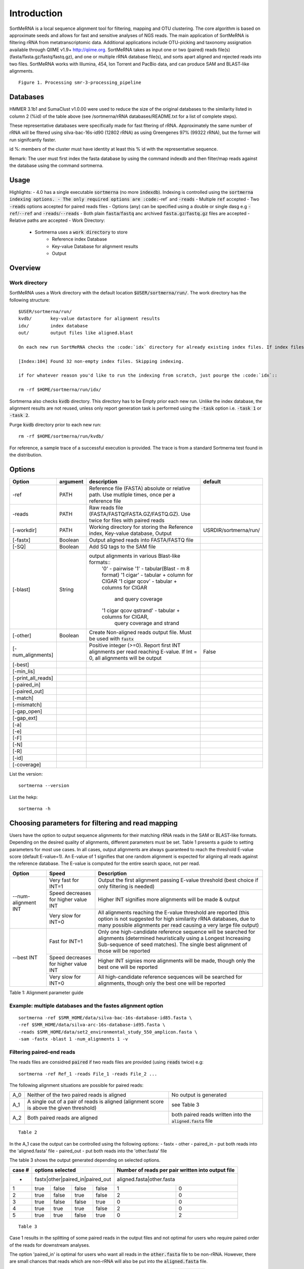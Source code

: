 Introduction
============

SortMeRNA is a local sequence alignment tool for filtering, mapping and OTU clustering. The core algorithm is based on approximate seeds and allows for fast and sensitive analyses of NGS reads. The main application of SortMeRNA is filtering rRNA from metatranscriptomic data. Additional applications include OTU-picking and taxonomy assignation available through QIIME v1.9+ http://qiime.org. SortMeRNA takes as input one or two (paired) reads file(s) (fasta/fasta.gz/fastq/fastq.gz), and one or multiple rRNA database file(s), and sorts apart aligned and rejected reads into two files. SortMeRNA works with Illumina, 454, Ion Torrent and PacBio data, and can produce SAM and BLAST-like alignments.

.. image:: img/smr-3-processing_pipeline.svg

::

    Figure 1. Processing smr-3-processing_pipeline

Databases
---------

+-----------------------+---+----------------+----------------------+---------------+
|representative database|%id|#seq (clustered)|origin                |#seq (original)|
+=======================+===+================+======================+===============+
|silva-bac-16s-id90     |90 |12798           |SILVA SSU Ref NR v.119|464618         | 
+-----------------------+---|----------------+----------------------+---------------+
|silva-arc-16s-id95     |95 |3193            |SILVA SSU Ref NR v.119|18797          |
+-----------------------+---|----------------+----------------------+---------------+
|silva-euk-18s-id95     |95 |7348            |SILVA SSU Ref NR v.119|51553          |
+-----------------------+---|----------------+----------------------+---------------+
|silva-bac-23s-id98     |98 |4488            |SILVA LSU Ref v.119   |43822          |
+-----------------------+---|----------------+----------------------+---------------+
|silva-arc-23s-id98     |98 |251             |SILVA LSU Ref v.119   |629            |
+-----------------------+---|----------------+----------------------+---------------+
|silva-euk-28s-id98     |98 |4935            |SILVA LSU Ref v.119   |13095          |
+-----------------------+---|----------------+----------------------+---------------+
|rfam-5s-id98 98        |98 |59513           |RFAM                  |116760         |
+-----------------------+---|----------------+----------------------+---------------+
|rfam-5.8s-id98         |98 |13034           |RFAM                  |225185         |
+-----------------------+---|----------------+----------------------+---------------+

HMMER 3.1b1 and SumaClust v1.0.00 were used to reduce the size of the original databases to the similarity listed in column 2 (%id) of the table above (see /sortmerna/rRNA databases/README.txt for a list of complete steps).

These representative databases were specifically made for fast fltering of rRNA. Approximately the same number of rRNA will be fltered using silva-bac-16s-id90 (12802 rRNA) as using Greengenes 97% (99322 rRNA), but the former will run signifcantly faster.

id %: members of the cluster must have identity at least this % id with the representative sequence.

Remark: The user must first index the fasta database by using the command indexdb and then filter/map reads against the database using the command sortmerna. 

Usage 
-----

Highlights:
- 4.0 has a single executable :code:`sortmerna` (no more :code:`indexdb`). Indexing is controlled using the :code:`sortmerna indexing options.
- The only required options are :code:`-ref` and :code:`-reads`
- Multiple :code:`ref` accepted
- Two :code:`-reads` options accepted for paired reads files
- Options (any) can be specified using a double or single dasg e.g :code:`-ref`/:code:`--ref` and :code:`-reads`/:code:`--reads`
- Both plain :code:`fasta`/:code:`fastq` anc archived :code:`fasta.gz`/:code:`fastq.gz` files are accepted
- Relative paths are accepted
- Work Directory:
    - Sortmerna uses a :code:`work directory` to store
        - Reference index Database
        - Key-value Database for alignment results
        - Output

Overview
--------

Work directory
##############

SortMeRNA uses a Work directory with the default location :code:`$USER/sortmerna/run/`. The work directory has the following structure::

    $USER/sortmerna/run/
    kvdb/       key-value datastore for alignment results
    idx/        index database
    out/        output files like aligned.blast

    On each new run SortMeRNA checks the :code:`idx` directory for already existing index files. If index files exist, the indexing won't be repeated, and the execution trace will show::

    [Index:104] Found 32 non-empty index files. Skipping indexing.

    if for whatever reason you'd like to run the indexing from scratch, just pourge the :code:`idx`::

    rm -rf $HOME/sortmerna/run/idx/

Sortmerna also checks :code:`kvdb` directory. This directory has to be Empty prior each new run. Unlike the index database, the alignment results are not reused, unless only report generation task is performed using the :code:`-task` option i.e. :code:`-task 1` or :code:`-task 2`. 

Purge :code:`kvdb` directory prior to each new run::

    rm -rf $HOME/sortmerna/run/kvdb/

For reference, a sample trace of a successful execution is provided. The trace is from a standard Sortmerna test found in the distribution.

Options
-------

+-------------------+--------+-------------------------------------------------------------------------------------------------------------------------+---------------------+
|Option             |argument|description                                                                                                              |default              |
+===================+========+=========================================================================================================================+=====================+
|-ref               |PATH    |Reference file (FASTA) absolute or relative path. Use mutliple times, once per a reference file                          |                     |
+-------------------+--------+-------------------------------------------------------------------------------------------------------------------------+---------------------+
|-reads             |PATH    |Raw reads file (FASTA/FASTQ/FASTA.GZ/FASTQ.GZ). Use twice for files with paired reads                                    |                     |
+-------------------+--------+-------------------------------------------------------------------------------------------------------------------------+---------------------+
|[-workdir]         |PATH    |Working directory for storing the Reference index, Key-value database, Output                                            |USRDIR/sortmerna/run/| 
+-------------------+--------+-------------------------------------------------------------------------------------------------------------------------+---------------------+
|[-fastx]           |Boolean |Output aligned reads into FASTA/FASTQ file                                                                               |                     |
+-------------------+--------+-------------------------------------------------------------------------------------------------------------------------+---------------------+
|[-SQ]              |Boolean |Add SQ tags to the SAM file                                                                                              |                     |
+-------------------+--------+-------------------------------------------------------------------------------------------------------------------------+---------------------+
|[-blast]           |String  |output alignments in various Blast-like formats::                                                                        |                     |
|                   |        |   '0'                    - pairwise                                                                                     |                     |
|                   |        |   '1'                    - tabular(Blast - m 8 format)                                                                  |                     |
|                   |        |   '1 cigar'              - tabular + column for CIGAR                                                                   |                     |
|                   |        |   '1 cigar qcov'         - tabular + columns for CIGAR                                                                  |                     |
|                   |        |                            and query coverage                                                                           |                     |
|                   |        |   '1 cigar qcov qstrand' - tabular + columns for CIGAR,                                                                 |                     |
|                   |        |                            query coverage and strand                                                                    |                     |
+-------------------+--------+-------------------------------------------------------------------------------------------------------------------------+---------------------+
|[-other]           |Boolean |Create Non-aligned reads output file. Must be used with :code:`fastx`                                                    |                     |
+-------------------+--------+-------------------------------------------------------------------------------------------------------------------------+---------------------+
|[-num_alignments]  |        | Positive integer (>=0). Report first INT alignments per read reaching E-value. If Int = 0, all alignments will be output|False                |  
+-------------------+--------+-------------------------------------------------------------------------------------------------------------------------+---------------------+
|[-best]            |        |                                                                                                                         |                     |
+-------------------+--------+-------------------------------------------------------------------------------------------------------------------------+---------------------+
|[-min_lis]         |        |                                                                                                                         |                     |
+-------------------+--------+-------------------------------------------------------------------------------------------------------------------------+---------------------+
|[-print_all_reads] |        |                                                                                                                         |                     |
+-------------------+--------+-------------------------------------------------------------------------------------------------------------------------+---------------------+
|[-paired_in]       |        |                                                                                                                         |                     |
+-------------------+--------+-------------------------------------------------------------------------------------------------------------------------+---------------------+
|[-paired_out]      |        |                                                                                                                         |                     |
+-------------------+--------+-------------------------------------------------------------------------------------------------------------------------+---------------------+
|[-match]           |        |                                                                                                                         |                     |
+-------------------+--------+-------------------------------------------------------------------------------------------------------------------------+---------------------+
|[-mismatch]        |        |                                                                                                                         |                     |
+-------------------+--------+-------------------------------------------------------------------------------------------------------------------------+---------------------+
|[-gap_open]        |        |                                                                                                                         |                     |
+-------------------+--------+-------------------------------------------------------------------------------------------------------------------------+---------------------+
|[-gap_ext]         |        |                                                                                                                         |                     |
+-------------------+--------+-------------------------------------------------------------------------------------------------------------------------+---------------------+
|[-a]               |        |                                                                                                                         |                     |
+-------------------+--------+-------------------------------------------------------------------------------------------------------------------------+---------------------+
|[-e]               |        |                                                                                                                         |                     |
+-------------------+--------+-------------------------------------------------------------------------------------------------------------------------+---------------------+
|[-F]               |        |                                                                                                                         |                     |
+-------------------+--------+-------------------------------------------------------------------------------------------------------------------------+---------------------+
|[-N]               |        |                                                                                                                         |                     |
+-------------------+--------+-------------------------------------------------------------------------------------------------------------------------+---------------------+
|[-R]               |        |                                                                                                                         |                     |
+-------------------+--------+-------------------------------------------------------------------------------------------------------------------------+---------------------+
|[-id]              |        |                                                                                                                         |                     |
+-------------------+--------+-------------------------------------------------------------------------------------------------------------------------+---------------------+
|[-coverage]        |        |                                                                                                                         |                     |
+-------------------+--------+-------------------------------------------------------------------------------------------------------------------------+---------------------+


List the version::

    sortmerna --version

List the hekp::

    sortmerna -h

Choosing parameters for filtering and read mapping
--------------------------------------------------
   
Users have the option to output sequence alignments for their matching rRNA reads in the SAM or BLAST-like formats. Depending on the desired quality of alignments, different parameters must be set. Table 1 presents a guide to setting parameters for most use cases. In all cases, output alignments are always guaranteed to reach the threshold E-value score (default E-value=1). An E-value of 1 signifies that one random alignment is expected for aligning all reads against the reference database. The E-value is computed for the entire search space, not per read. 
  
+------------------+--------------------+-----------------------------------------------------------------------------------------------+
| Option           | Speed              | Description                                                                                   |
+==================+====================+===============================================================================================+
|                  | Very fast for INT=1| Output the first alignment passing E-value threshold (best choice if only filtering is needed)|
|                  |                    |                                                                                               |
|                  +--------------------+-----------------------------------------------------------------------------------------------+
| --num-alignment  | Speed decreases    |                                                                                               |
| INT              | for higher value   | Higher INT signifies more alignments will be made & output                                    |
|                  | INT                |                                                                                               |
|                  +--------------------+-----------------------------------------------------------------------------------------------+
|                  | Very slow for INT=0| All alignments reaching the E-value threshold are reported (this option is not suggested for  |
|                  |                    | high similarity rRNA databases, due to many possible alignments per read causing a very       |
|                  |                    | large file output)                                                                            |
+------------------+--------------------+-----------------------------------------------------------------------------------------------+
|                  | Fast for INT=1     | Only one high-candidate reference sequence will be searched for alignments (determined        |
|                  |                    | heuristically using a Longest Increasing Sub-sequence of seed matches). The single best       |
|                  |                    | alignment of those will be reported                                                           | 
|                  |                    |                                                                                               |
|                  +--------------------+-----------------------------------------------------------------------------------------------+
| --best INT       | Speed decreases    |                                                                                               |
|                  | for higher value   | Higher INT signies more alignments will be made, though only the best one will be reported    |
|                  | INT                |                                                                                               |
|                  +--------------------+-----------------------------------------------------------------------------------------------+
|                  | Very slow for INT=0| All high-candidate reference sequences will be searched for alignments, though only the best  | 
|                  |                    | one will be reported                                                                          |
|                  |                    |                                                                                               |
|                  |                    |                                                                                               |
+------------------+--------------------+-----------------------------------------------------------------------------------------------+

Table 1: Alignment parameter guide

Example: multiple databases and the fastes alignment option
##########################################################

::

    sortmerna -ref $SMR_HOME/data/silva-bac-16s-database-id85.fasta \
    -ref $SMR_HOME/data/silva-arc-16s-database-id95.fasta \
    -reads $SMR_HOME/data/set2_environmental_study_550_amplicon.fasta \
    -sam -fastx -blast 1 -num_alignments 1 -v

Filtering paired-end reads
##########################

The reads files are considred :code:`paired` if two reads files are provided (using :code:`reads` twice) e.g::

    sortmerna -ref Ref_1 -reads File_1 -reads File_2 ...    

The following alignment situations are possible for paired reads: 

+---+-----------------------------------------------------------------------------------------+-------------------------------------------------------------+
|A_0|Neither of the two paired reads is aligned                                               |No output is generated                                       |
+---+-----------------------------------------------------------------------------------------+-------------------------------------------------------------+
|A_1|A single out of a pair of reads is aligned (alignment score is above the given threshold)|see Table 3                                                  |
+---+-----------------------------------------------------------------------------------------+-------------------------------------------------------------+
|A_2|Both paired reads are aligned                                                            |both paired reads written into the :code:`aligned.fasta` file|
+---+-----------------------------------------------------------------------------------------+-------------------------------------------------------------+

::

    Table 2

In the A_1 case the output can be controlled using the following options:
- fastx
- other
- paired_in - put both reads into the 'aligned.fasta' file
- paired_out - put both reads into the 'other.fasta' file

The table 3 shows the output generated depending on selected options. 

+------+--------------------------------+-------------------------------------------------+
|case #|options selected                |Number of reads per pair written into output file|
+======+================================+=================================================+
|-     |fastx|other|paired_in|paired_out|aligned.fasta|other.fasta                        |
+------+-----+-----+---------+----------+-------------+-----------------------------------+
|1     |true |false|false    |false     |1            |0                                  |
+------+-----+-----+---------+----------+-------------+-----------------------------------+
|2     |true |false|true     |false     |2            |0                                  |
+------+-----+-----+---------+----------+-------------+-----------------------------------+
|3     |true |false|false    |true      |0            |0                                  |
+------+-----+-----+---------+----------+-------------+-----------------------------------+
|4     |true |true |true     |false     |2            |0                                  |
+------+-----+-----+---------+----------+-------------+-----------------------------------+
|5     |true |true |false    |true      |0            |2                                  |
+------+-----+-----+---------+----------+-------------+-----------------------------------+

::

    Table 3

Case 1 results in the splitting of some paired reads in the output files and not optimal for users who require paired order of the reads for downstream analyses.

The option 'paired_in' is optimal for users who want all reads in the :code:`other.fasta` file to be non-rRNA. However, there are small chances that reads which are non-rRNA will also be put into the :code:`aligned.fasta` file.

The option 'paired_out' is optimal for users who want only rRNA reads in the :code:`aligned.fasta` file. However, there are small chances that reads which are rRNA will also be put into the 'other.fasta' file.

If neither of these two options is used, then aligned and non-aligned reads will be properly output to the :code:`aligned.fasta` and :code:`other.fasta` files, possibly breaking the order for a set of paired reads between two output files.

It's important to note that regardless of the options used, the :code:`aligned.log` file will always report the true number of reads classified as rRNA (not the number of reads in the :code:`aligned.fasta` file). 
Mapping reads for classification
################################

Although SortMeRNA is very sensitive with the small rRNA databases distributed with the source code, these databases are not optimal for classification since often alignments with 75-90% identity will be returned (there are only several thousand rRNA in most of the databases, compared to the original SILVA or Greengenes databases containing millions of rRNA). Classification at the species level generally considers alignments at 97% and above, so it is suggested to use a larger database is species classification is the main goal.

Moreover, SortMeRNA is a local alignment tool, so it's also important to look at the query coverage % for each alignment. In the SAM output format, neither % id or query coverage are reported. If the user wishes for these values, then the Blast tabular format with CIGAR + query coverage option (--blast '1 cigar qcov') is the way to go. 

OTU-picking
-----------

SortMeRNA is implemented in QIIME's closed-reference and open-reference OTU-picking workflows. The readers are referred to QIIME's tutorials for an in-depth discussion of these methods http://qiime.org/tutorials/otu_picking.html. 

Advanced
--------

::

    -num seeds INT



The threshold number of seeds required to match in the primary seed-search filter before moving on to the secondary seed-cluster filter. More specically, the threshold number of seeds required before searching for a longest increasing subsequence (LIS) of the seeds' positions between the read and the closest matching reference sequence. By default, this is set to 2 seeds. 

::

    passes INT,INT,INT

In the primary seed-search filter, SortMeRNA moves a seed of length L (parameter of indexdb rna) across the read using three passes. If at the end of each pass a threshold number of seeds (defined by --num seeds) did not match to the reference database, SortMeRNA attempts to find more seeds by decreasing the interval at which the seed is placed along the read by using another pass. In default mode, these intervals are set to L,L/2,3 for Pass 1, 2 and 3, respectively. Usually, if the read is highly similar to the reference database, a threshold number of seeds will be found in the first pass. 

::

    -edges INT(%)



The number (or percentage if followed by %) of nucleotides to add to each edge of the alignment region on the reference sequence before performing Smith-Waterman alignment. By default, this is set to 4 nucleotides. 

:: 

    -full_search flag

During the index traversal, if a seed match is found with 0-errors, SortMeRNA will stop searching for further 1-error matches. This heuristic is based upon the assumption that 0-error matches are more signicant than 1-error matches. By turning it off using the --full_search flag, the sensitivity may increase (often by less than 1%) but with up to four-fold decrease in speed. 

::

    -pid FLAG

The pid of the running sortmerna process will be added to the output files in order to avoid over-writing output if the same --aligned STRING base name is provided for different runs. 

Help 
----

Any issues or bug reports should be reported to https://github.com/biocore/sortmerna/issues. Comments and suggestions are also always appreciated! 

Citation
--------

If you use SortMeRNA please cite,

Kopylova E., Noe L. and Touzet H., "SortMeRNA: Fast and accurate filtering of ribosomal RNAs in metatranscriptomic data", Bioinformatics (2012), doi: 10.1093/bioinformatics/bts611.

Copyright (C) 2016-2019 Clarity Genomics BVBA Turnhoutseweg 30, 2340 Beerse, Belgium http://www.clarity-genomics.com

Copyright (C) 2014-2016 Knight Lab Department of Pediatrics, UCSD School of Medicine, La Jolla, California, USA https://knightlab.colorado.edu

Copyright (C) 2012-2014 Bonsai Bioinformatics Research Group (LIFL - Université Lille 1), CNRS UMR 8022, INRIA Nord-Europe, France http://bioinfo.lifl.fr/RNA/sortmerna/